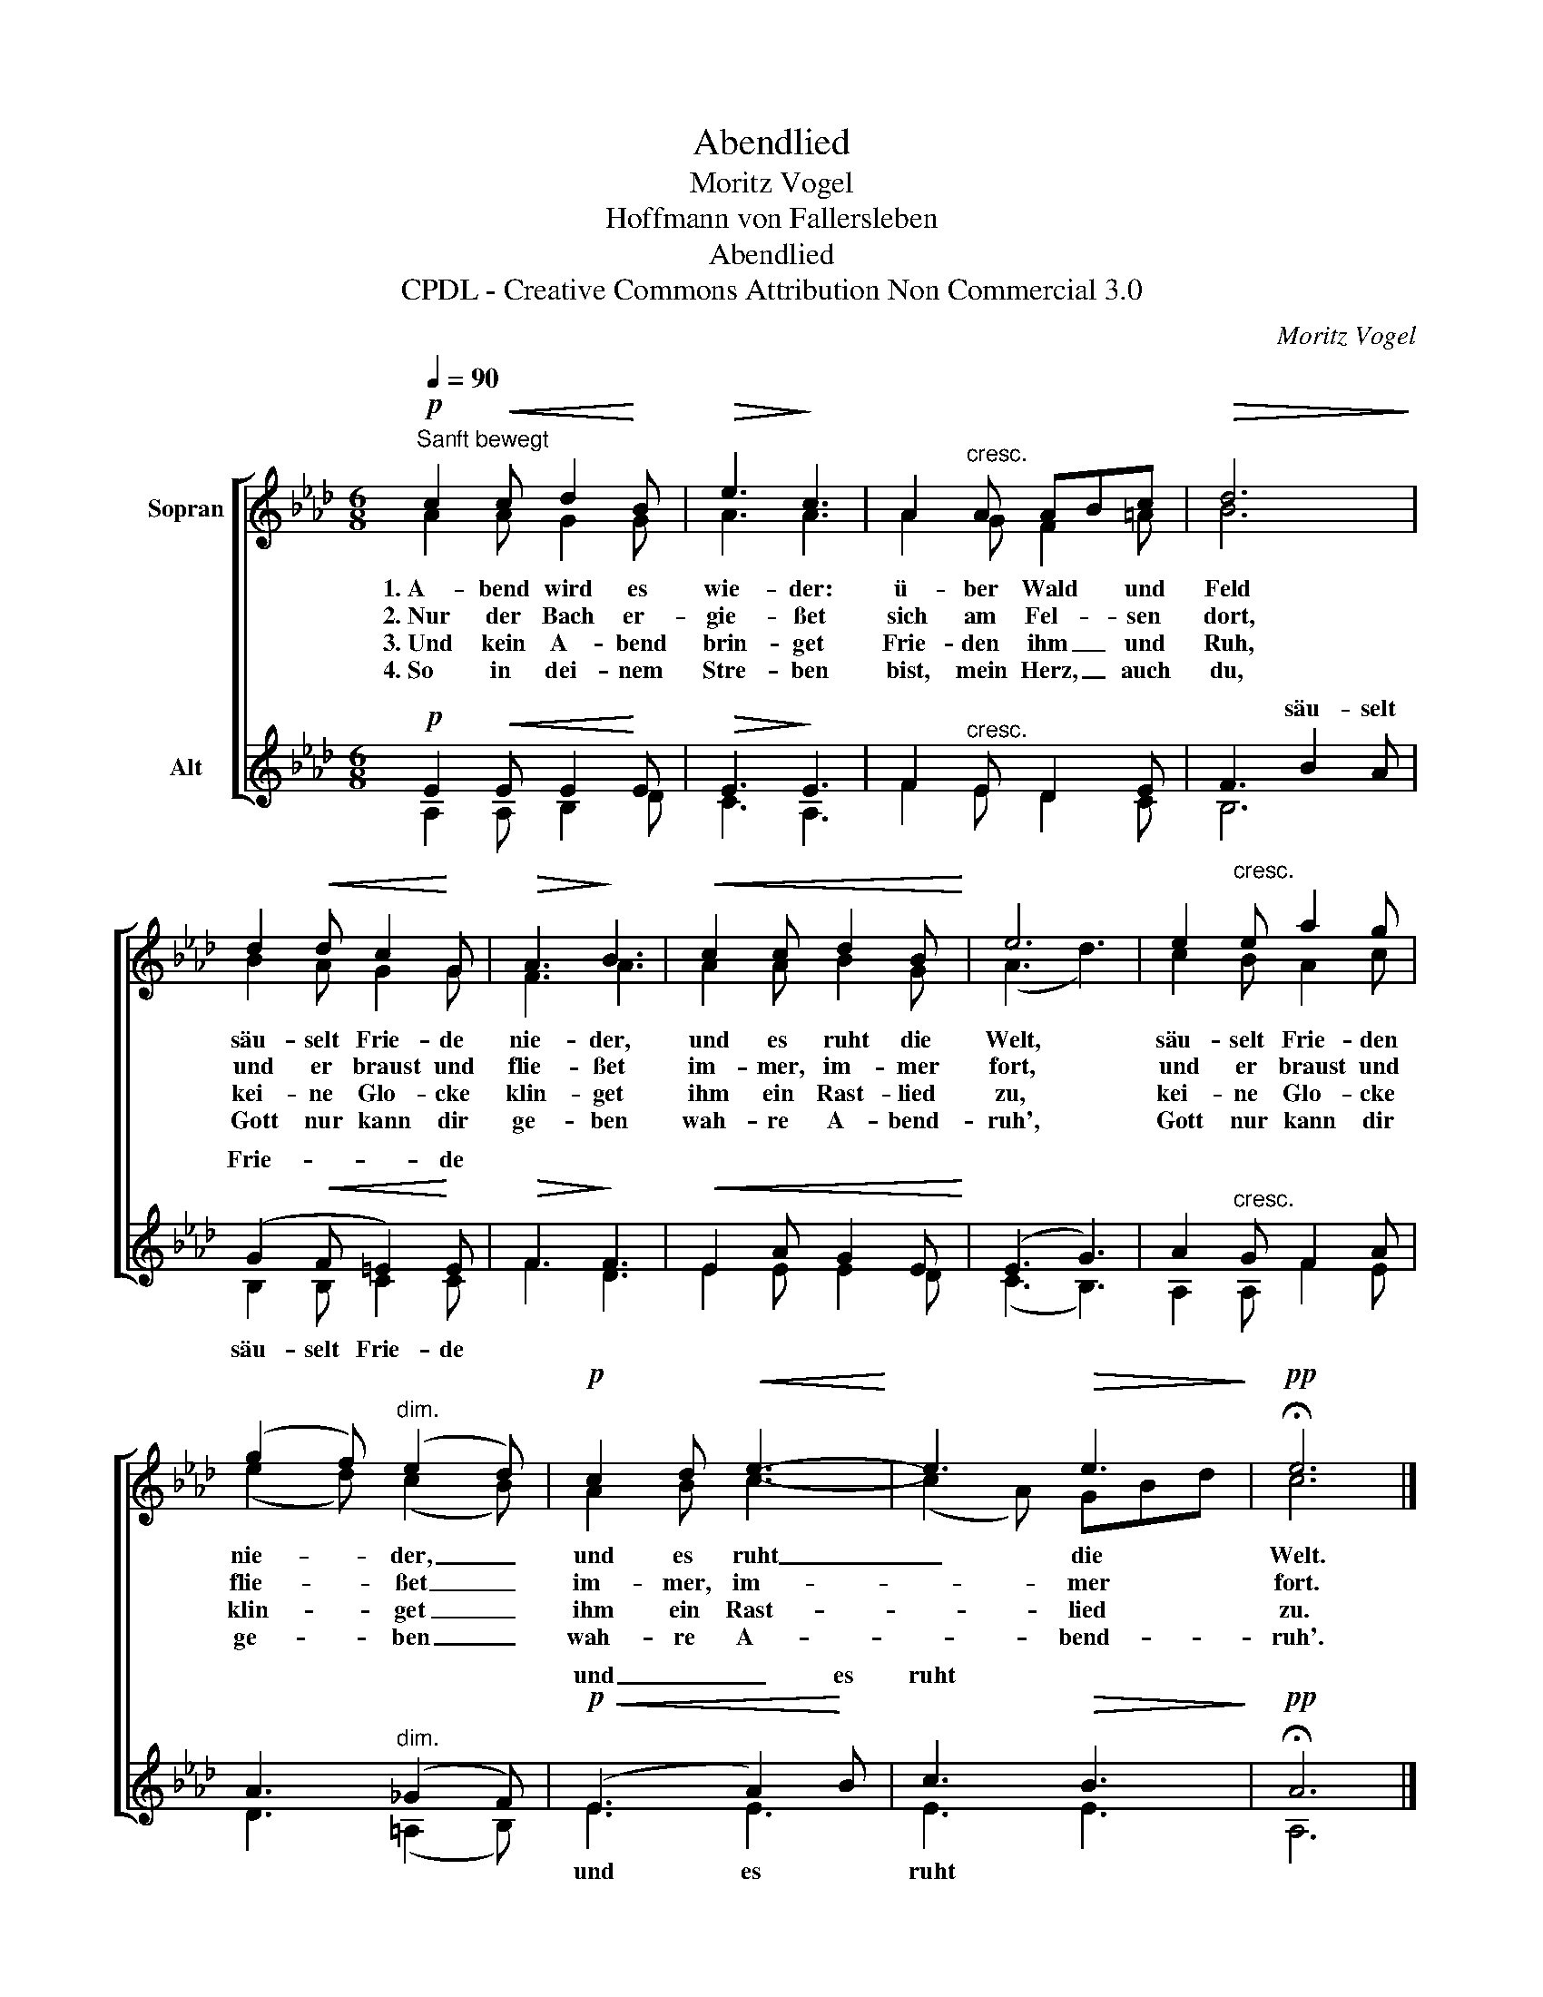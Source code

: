 X:1
T:Abendlied
T:Moritz Vogel
T:Hoffmann von Fallersleben
T:Abendlied
T:CPDL - Creative Commons Attribution Non Commercial 3.0
C:Moritz Vogel
Z:Hoffmann von Fallersleben
Z:CPDL - Creative Commons Attribution Non Commercial 3.0
%%score [ ( 1 2 ) ( 3 4 ) ]
L:1/8
Q:1/4=90
M:6/8
K:Ab
V:1 treble nm="Sopran" snm="\n"
V:2 treble 
V:3 treble nm="Alt"
V:4 treble 
V:1
"^Sanft bewegt"!p! c2!<(! c d2!<)! B |!>(! e3!>)! c3 | A2"^cresc." A ABc |!>(! d6!>)! | %4
w: 1.~A- bend wird es|wie- der:|ü- ber Wald * und|Feld|
w: 2.~Nur der Bach er-|gie- ßet|sich am Fel- * sen|dort,|
w: 3.~Und kein A- bend|brin- get|Frie- den ihm _ und|Ruh,|
w: 4.~So in dei- nem|Stre- ben|bist, mein Herz, _ auch|du,|
 d2!<(! d c2!<)! G |!>(! A3!>)! B3 |!<(! c2 c d2 B!<)! | e6 | e2"^cresc." e a2 g | %9
w: säu- selt Frie- de|nie- der,|und es ruht die|Welt,|säu- selt Frie- den|
w: und er braust und|flie- ßet|im- mer, im- mer|fort,|und er braust und|
w: kei- ne Glo- cke|klin- get|ihm ein Rast- lied|zu,|kei- ne Glo- cke|
w: Gott nur kann dir|ge- ben|wah- re A- bend-|ruh',|Gott nur kann dir|
 (g2 f)"^dim." (e2 d) |!p! c2 d!<(! e3-!<)! | e3!>(! e3!>)! |!pp! !fermata!e6 |] %13
w: nie- * der, _|und es ruht|_ die|Welt.|
w: flie- * ßet _|im- mer, im-|* mer|fort.|
w: klin- * get _|ihm ein Rast-|* lied|zu.|
w: ge- * ben _|wah- re A-|* bend-|ruh'.|
V:2
 A2 A G2 G | A3 A3 | A2 G F2 =A | B6 | B2 A G2 G | F3 A3 | A2 A B2 G | (A3 d3) | c2 B A2 c | %9
 (e2 d) (c2 B) | A2 B c3- | (c2 A) GBd | c6 |] %13
V:3
!p! E2!<(! E E2!<)! E |!>(! E3!>)! E3 | F2"^cresc." E D2 E | F3 B2 A | (G2!<(! F =E2)!<)! E | %5
w: |||* säu- selt|Frie- * * de|
!>(! F3!>)! F3 |!<(! E2 A G2 E!<)! | (E3 G3) | A2"^cresc." G F2 A | A3"^dim." (_G2 F) | %10
w: |||||
!p!!<(! (E3 A2)!<)! B | c3!>(! B3!>)! |!pp! !fermata!A6 |] %13
w: und _ es|ruht *||
V:4
 A,2 A, B,2 D | C3 A,3 | F2 E D2 C | B,6 | B,2 B, C2 C | F3 D3 | E2 E E2 D | (C3 B,3) | %8
w: ||||säu- selt Frie- de||||
 A,2 A, F2 E | D3 (=A,2 B,) | E3 E3 | E3 E3 | A,6 |] %13
w: ||und es|ruht *||

